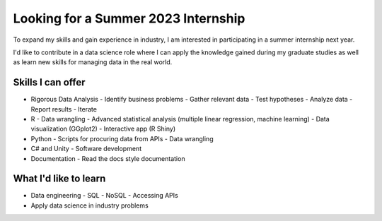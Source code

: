 Looking for a Summer 2023 Internship
====================================

To expand my skills and gain experience in industry, I am interested in participating in a summer internship next year.

I'd like to contribute in a data science role where I can apply the knowledge gained during my graduate studies as well as learn new skills for managing data in the real world.

Skills I can offer
------------------

* Rigorous Data Analysis
  - Identify business problems
  - Gather relevant data
  - Test hypotheses
  - Analyze data
  - Report results
  - Iterate
* R
  - Data wrangling
  - Advanced statistical analysis (multiple linear regression, machine learning)
  - Data visualization (GGplot2)
  - Interactive app (R Shiny)
* Python
  - Scripts for procuring data from APIs
  - Data wrangling
* C# and Unity
  - Software development
* Documentation
  - Read the docs style documentation


What I'd like to learn
----------------------

* Data engineering
  - SQL
  - NoSQL
  - Accessing APIs
* Apply data science in industry problems
